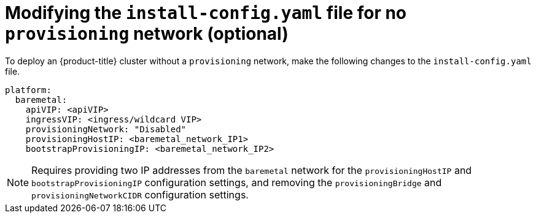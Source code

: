 // This is included in the following assemblies:
//
// ipi-install-configuration-files.adoc

[id='modifying-install-config-for-no-provisioning-network_{context}']

= Modifying the `install-config.yaml` file for no `provisioning` network (optional)

To deploy an {product-title} cluster without a `provisioning` network, make the following changes to the `install-config.yaml` file.

[source,yaml]
----
platform:
  baremetal:
    apiVIP: <apiVIP>
    ingressVIP: <ingress/wildcard VIP>
    provisioningNetwork: "Disabled"
    provisioningHostIP: <baremetal_network_IP1>
    bootstrapProvisioningIP: <baremetal_network_IP2>
----

[NOTE]
====
Requires providing two IP addresses from the `baremetal` network for the `provisioningHostIP` and `bootstrapProvisioningIP` configuration settings, and removing the `provisioningBridge` and `provisioningNetworkCIDR` configuration settings.
====
